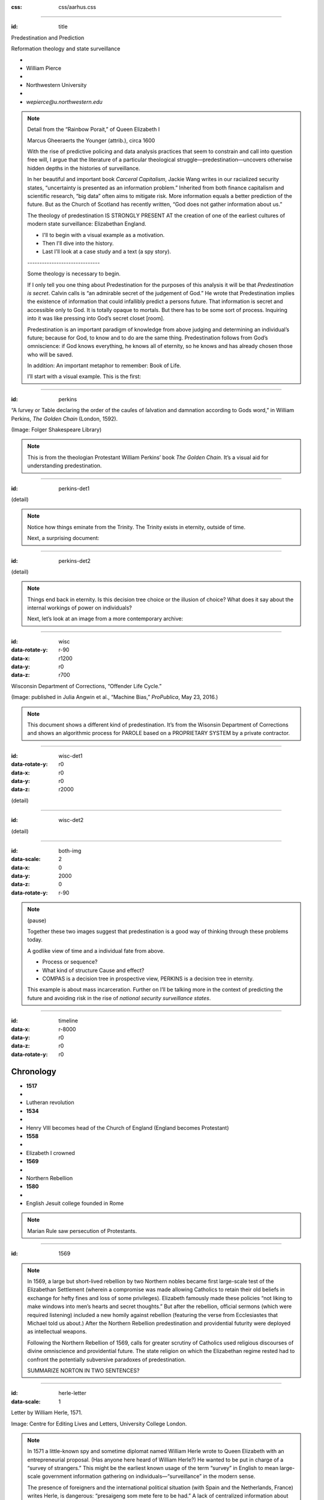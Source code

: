 :css: css/aarhus.css

.. title: Predestination and Prediction: Reformation theology and
   state surveillance

.. abstract: With the rise of predictive policing and data analysis
   practices that seem to constrain and call into question free will,
   this paper argues that the literature of a particular theological
   struggle—predestination—uncovers otherwise hidden depths in the
   histories of surveillance. With gestures toward post–9/11
   surveillance, this paper argues that predestination underlies the
   creation of one of the earliest cultures of modern state
   surveillance: Elizabethan England. Following the Northern Rebellion
   of 1569, calls for greater scrutiny of Catholics used religious
   discourses of divine omniscience of predetermined futures
   characteristic of the period. But the state religion on which the
   Elizabethan regime rested had to confront the potentially
   subversive paradoxes of predestination. Proceeding from how
   Calvin’s theology of predestination creates new kinds of secret
   subjects, I turn to texts that called for surveillance following
   the 1569 rebellion. By examining the pre-secular Reformation
   period, this paper argues that a religious genealogy of early
   modern surveillance points to the ways twenty-first century
   surveillance dreams of control through prediction.

----

:id: title

Predestination and Prediction

Reformation theology and state surveillance

- ..
- William Pierce
- ..
- Northwestern University
- ..
- `wepierce@u.northwestern.edu`

.. note::

   Detail from the “Rainbow Porait,” of Queen Elizabeth I

   Marcus Gheeraerts the Younger (attrib.), circa 1600

   With the rise of predictive policing and data analysis practices that seem to constrain and call into question free will, I argue that the literature of a particular theological struggle—predestination—uncovers otherwise hidden depths in the histories of surveillance.

   In her beautiful and important book *Carceral Capitalism*, Jackie Wang writes in our racialized security states, “uncertainty is presented as an information problem.” Inherited from both finance capitalism and scientific research, “big data” often aims to mitigate risk. More information equals a better prediction of the future. But as the Church of Scotland has recently written, “God does not gather information about us.”

   The theology of predestination IS STRONGLY PRESENT AT the creation of one of the earliest cultures of modern state surveillance: Elizabethan England.

   - I'll to begin with a visual example as a motivation.
   - Then I'll dive into the history.
   - Last I'll look at a case study and a text (a spy story).

   \------------------------------\

   Some theology is necessary to begin.

   If I only tell you one thing about Predestination for the purposes of this analysis it will be that *Predestination is secret*.  Calvin calls is “an admirable secret of the judgement of God.” He wrote that Predestination implies the existence of information that could infallibly predict a persons future.  That information is secret and accessible only to God. It is totally opaque to mortals. But there has to be some sort of process. Inquiring into it was like pressing into God’s secret closet [room].

   Predestination is an important paradigm of knowledge from above judging and determining an individual’s future; because for God, to know and to do are the same thing. Predestination follows from God’s omniscience: if God knows everything, he knows all of eternity, so he knows and has already chosen those who will be saved.

   In addition: An important metaphor to remember: Book of Life.

   I’ll start with a visual example. This is the first:

----

:id: perkins

.. image:: img/chain.jpg
	   :height: 600px

“A ſurvey or Table declaring the order of the cauſes of ſalvation and damnation according to Gods word,” in William Perkins, *The Golden Chain* (London, 1592).

(Image: Folger Shakespeare Library)

.. note::


   This is from the theologian Protestant William Perkins’ book *The Golden Chain*. It’s a visual aid for understanding predestination.

----

:id: perkins-det1

.. image:: img/chain-det1.jpg
	   :width: 1000px
	   :align: center

(detail)

.. note::

   Notice how things eminate from the Trinity. The Trinity exists in eternity, outside of time.

   Next, a surprising document:

----

:id: perkins-det2

.. image:: img/chain-det2.jpg
	   :width: 1000px
	   :align: center

(detail)

.. note::

   Things end back in eternity. Is this decision tree choice or the illusion of choice? What does it say about the internal workings of power on individuals?

   Next, let’s look at an image from a more contemporary archive:

----

:id: wisc
:data-rotate-y: r-90
:data-x: r1200
:data-y: r0
:data-z: r700

.. image:: img/wisc.jpg
	   :height: 600px

Wisconsin Department of Corrections, “Offender Life Cycle.”

(Image: published in Julia Angwin et al., “Machine Bias,” *ProPublica*, May 23, 2016.)

.. note::

   This document shows a different kind of predestination. It’s from the Wisonsin Department of Corrections and shows an algorithmic process for PAROLE based on a PROPRIETARY SYSTEM by a private contractor.

----

:id: wisc-det1
:data-rotate-y: r0
:data-x: r0
:data-y: r0
:data-z: r2000

.. image:: img/wisc-det1.jpg
	   :width: 1000px

(detail)

----

:id: wisc-det2

.. image:: img/wisc-det2.jpg
	   :width: 1000px

(detail)

----

:id: both-img
:data-scale: 2
:data-x: 0
:data-y: 2000
:data-z: 0
:data-rotate-y: r-90

.. image:: img/chain.jpg
	   :width: 50%
	   :height: 750px

.. image:: img/wisc.jpg
	   :width: 50%
	   :height: 750px

.. note::

   (pause)

   Together these two images suggest that predestination is a good way of thinking through these problems today.

   A godlike view of time and a individual fate from above.

   - Process or sequence?
   - What kind of structure Cause and effect?
   - COMPAS is a decision tree in prospective view, PERKINS is a decision tree in eternity.

   This example is about mass incarceration. Further on I’ll be talking more in the context of predicting the future and avoiding risk in the rise of *national security surveillance states*.

----

:id: timeline
:data-x: r-8000
:data-y: r0
:data-z: r0
:data-rotate-y: r0

Chronology
==========

- **1517**
- ..
- Lutheran revolution
- **1534**
- ..
- Henry VIII becomes head of the Church of England (England becomes Protestant)
- **1558**
- ..
- Elizabeth I crowned
- **1569**
- ..
- Northern Rebellion
- **1580**
- ..
- English Jesuit college founded in Rome

.. note::

   Marian Rule saw persecution of Protestants.

----

:id: 1569
     
.. note::

   In 1569, a large but short-lived rebellion by two Northern nobles became first large-scale test of the Elizabethan Settlement (wherein a compromise was made allowing Catholics to retain their old beliefs in exchange for hefty fines and loss of some privileges). Elizabeth famously made these policies “not liking to make windows into men’s hearts and secret thoughts.” But after the rebellion, official sermons (which were required listening) included a new homily against rebellion (featuring the verse from Ecclesiastes that Michael told us about.) After the Northern Rebellion predestination and providential futurity were deployed as intellectual weapons.

   Following the Northern Rebellion of 1569, calls for greater scrutiny of Catholics used religious discourses of divine omniscience and providential future. The state religion on which the Elizabethan regime rested had to confront the potentially subversive paradoxes of predestination.

   SUMMARIZE NORTON IN TWO SENTENCES?

----

:id: herle-letter
:data-scale: 1

.. image:: img/herle.jpg
	   :height: 600px

Letter by William Herle, 1571.

Image: Centre for Editing Lives and Letters, University College London.

.. note::

   In 1571 a little-known spy and sometime diplomat named William Herle wrote to Queen Elizabeth with an entrepreneurial proposal. (Has anyone here heard of William Herle?) He wanted to be put in charge of a “survey of strangers.” This might be the earliest known usage of the term “survey” in English to mean large-scale government information gathering on individuals—“surveillance” in the modern sense.

   The presence of foreigners and the international political situation (with Spain and the Netherlands, France) writes Herle, is dangerous: “presaigeng som mete fere to be had.” A lack of centralized information about foreigners and possible “underminers” leaves “the cheeff mistery unknowen.”

   Herle’s language is not technically theological (nor would it be), but its underlying logic assumes a providential future to be known beforehand (presaged) and charged secrets (mystery) to be found out by a “survey.” It is the language of faithful, loving fear of the future. Herle emphasizes Elizabeth’s care for her subjects throughout his letter.

   Herle proposes the creation of a register of all foreigners10, what their faith is, what they’re doing in England, etc. He says:

----

:id: herle-exacte-book

ytt asketh then (so plesing your highnes) an **exacte booke**, describeng every parte of your Reallme…… The which substancially **deciphred**, might appere from tyme to tyme, as a **certayn monument satisfieng every dowtt**… & if the remnant were throwly deciphred, it were a grett assuranc to the state. Again Religion shold be the more assured, & mani execrable sectes eschewed, which kindle men dangerowsly **bothe against God & their Soveraigne**.

- William Herle to Elizabeth I, October 1571

.. note::
   
   *ytt asketh then (so plesing your highnes) an exacte booke, describeng every parte of your Reallme…… The which substancially deciphred, might appere from tyme to tyme, as a certayn monument satisfieng every dowtt… & if the remnant were throwly deciphred, it were a grett assuranc to the state. Again Religion shold be the more assured, & mani execrable sectes eschewed, which kindle men dangerowsly bothe against God & their Soveraigne.*

   I think this “exact book” can be (and would have been) understood as a shadow of the Book of Life—the persistent metaphor for predestination in biblical and religious literature.  (Maybe the Domesday Book as well, though I’m less sure about this.) Herle was a down-on-his-luck character, and his survey’s appearing “from time to time” is a canny bid for employment. More cannily, though, Herle’s program provides an answer to the challenges of Norton’s allegory. The Trojan Horse cannot be searched if it is fated to succeed. Providentia (providence) the scholastics tell us is a species of prudentia (prudence). But prudence demands that steps be taken to assuage doubt, whatever the fears; like Calvinist’s austere devotion.


----

:id: end

.. note::
   
   I argue state surveillance BEGAN under a religious culture, our historically informed understandings and critiques should not try to reinvent the wheel, but rather use theology CATEGORIES to help understand the cultural and social complexities with less reduction to today’s technical methods.

   Predestination implied the existence of information that could infallibly predict a persons future.  That information is secret and accessible only to God.

   Today we’re seeing a different belief that information about a person can help predict and judge their future actions. Where does this faith that more information will reveal the future come from? From mathematics, pragmatics, politics? We take it for granted that the future is uncertain, but we no longer believe in a divine sovereignty over the future. With predestination we can look to the pre-secular past as a model for thinking about the emerging paradigms of knowledge and prediction in these times.

   Today’s surveillance practices like “predictive policing” operate as a kind of secular version of predestination. (David Lyon has written about panoptic surveillance as “secular omniscience.”)[fn:1] The watcher comes to “know” the (likely) future through data collection in the present, and this knowledge is transmuted into judgment. But concerns about the erosion of free will by secular omniscience look different when accepting predestination on faith, and paradoxically as threat and comfort. If we think in historically appropriate theological terms about predestination, we find a structure for thinking about the politics and discourses of knowledge and future in our own surveillance societies.



   Three things about sixteenth-century England make it good for thinking about surveillance: 1) the assumption of divine omniscience meant that human secrecy could only be relative, 2) it is before the elaboration of bourgeois notions of privacy that can gum up our thinking, and 3) it is before the disciplinary mechanisms of the nineteenth century. This allows us to look elsewhere for surveillance—into the theological realm. In this world, theological concepts like predestination are necessary for talking about knowledge-over, knowing and judging secret intentions and futures.

   God’s omniscience was a given in the sixteenth century. If God is omniscient, then no one can keep a secret from God. God knows all secrets, intentions, and purposes, even those we ourselves do not. I call this divine surveillance: that aspect of God’s omniscience that makes human secrecy no more than relative, and implies – like Augustine’s confession – secrets beyond any other form of surveillance. The Reformation further internalized this surveillance for the individual believer, removing much of the priest’s mediating surveillance and emphasizing the necessity of salvation by faith alone. In doing so, I argue, the Reformation introduced new kinds of secrecy and surveillance. It did so in England especially by the political divisions it created. Suddenly, you could be a secret Catholic. Elizabeth’s government worried about Catholic plotters and assassination attempts.

   Into this rift across Europe, with a main fault line through England, Calvin’s writings added a powerful concept of predestination. For Calvin predestination is, above all, secret. “An admirable secret of the judgement of God.” Predestination as a doctrine is multiple in its secrecy. It means that the ultimate fate of each individual soul is a secret: to itself and to others, but not to God. Moreover, it is presented in such a way that the doctrine itself is secret. Calvin says that to inquire too far into the workings of predestination is to enter into impossible labyrinth. (This makes his chapter on predestination rich in paradox.) The English Articles of Faith call it “God’s counsel, secret to us.” So not only does the doctrine entail a secret state of affairs for each individual concerning his or her election, but the truth of the doctrine itself is secret. [[Mention the black-box nature of machine learning and neural network algorithms.]]

   Put simply, predestination injects secret, inaccessible knowledge into a compartment in each individual. When reformers, especially Calvin, began to emphasize this doctrine, it had profound political implications. How could the soul’s secret compartment not be politicized, militarized, surveilled, or desired? Every citizen, soldier, noble, counsellor, even monarch is predestined to election or damnation—and might be secretly be a Catholic conspirator.

   Divine surveillance—with all its paradoxes of jealous power and loving care—is the ideal and model of state surveillance in Elizabeth England. The monarch is the image of God, and should approximate omniscience in caring for her subjects, but of course can never attain it.  Still, just as all knowledge is an image of God’s knowledge, and all power an image of God’s power, all gathering of knowledge for power is an image of God’s knowledge as power.

   (Some researchers today talk about "Feedback loops": as if the whole thing didn't mirror *feedback loops* inherent in racist systems.)

.. Local Variables:
.. mode: rst
.. eval: (smart-quotes-mode)
.. End:
